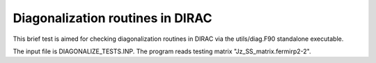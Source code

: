 Diagonalization routines in DIRAC
=================================

This brief test is aimed for checking diagonalization
routines in DIRAC via the utils/diag.F90 standalone
executable.

The input file is DIAGONALIZE_TESTS.INP. The program reads testing
matrix "Jz_SS_matrix.fermirp2-2".


